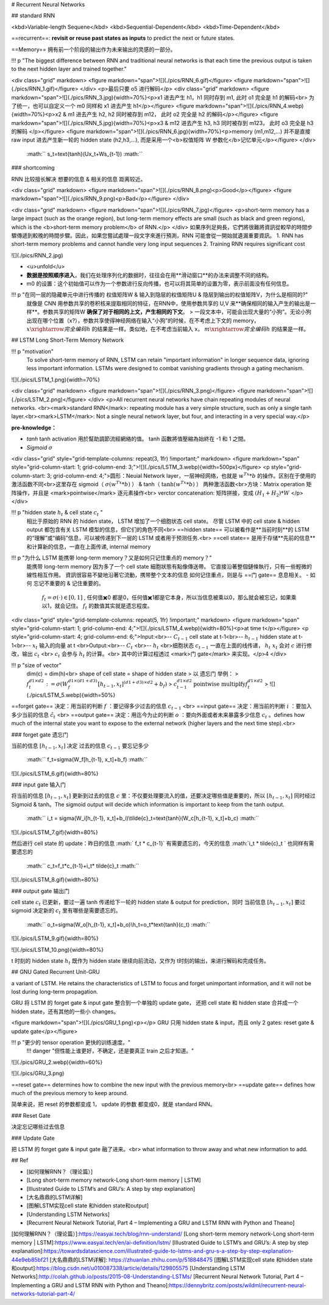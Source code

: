 # Recurrent Neural Networks

## standard RNN

<kbd>Variable-length Sequene</kbd> <kbd>Sequential-Dependent</kbd> <kbd>Time-Dependent</kbd>

==recurrent==: **revisit or reuse past states as inputs** to predict the next or future states.

==Memory== 拥有前一个阶段的输出作为未来输出的灵感的一部分。

!!! p "The biggest difference between RNN and traditional neural networks is that each time the previous output is taken to the next hidden layer and trained together."

<div class="grid" markdown>
<figure markdown="span">![](./pics/RNN_6.gif)</figure>
<figure markdown="span">![](./pics/RNN_1.gif)</figure>
</div>
<p>最后只要 o5 进行解码</p>
<div class="grid" markdown>
<figure markdown="span">![](./pics/RNN_3.jpg){width=70%}<p>x1 进去产生 h1，h1 同时存到 m1, 此时 o1 完全是 h1 的解码<br> 为了统一，也可以自定义一个 m0 同样和 x1 进去产生 h1</p></figure>
<figure markdown="span">![](./pics/RNN_4.webp){width=70%}<p>x2 & m1 进去产生 h2, h2 同时被存到 m12， 此时 o2 完全是 h2 的解码</p></figure>
<figure markdown="span">![](./pics/RNN_5.jpg){width=70%}<p>x3 & m12 进去产生 h3, h3 同时被存到 m123， 此时 o3 完全是 h3 的解码 </p></figure>
<figure markdown="span">![](./pics/RNN_6.jpg){width=70%}<p>memory (m1,m12,...) 并不是直接raw input 进去产生新一轮的 hidden state (h2,h3,...), 而是采用一个<b>权值矩阵 W 参数化</b>记忆单元</p></figure>
</div>

 :math:`` s_t=\text{tanh}(Ux_t+Ws_{t-1}) :math:`` 

### shortcoming

RNN 比较擅长解决 想要的信息 & 相关的信息 距离较近。

<div class="grid" markdown>
<figure markdown="span">![](./pics/RNN_8.png)<p>Good</p></figure>
<figure markdown="span">![](./pics/RNN_9.png)<p>Bad</p></figure>
</div>

<div class="grid" markdown>
<figure markdown="span">![](./pics/RNN_7.jpg)</figure>
<p>short-term memory has a large impact (such as the orange region), but long-term memory effects are small (such as black and green regions), which is the <b>short-term memory problem</b> of RNN.</p>
</div>
如果序列足夠長，它們將很難將資訊從較早的時間步驟傳遞到較晚的時間步驟。因此，如果您嘗試處理一段文字來進行預測，RNN 可能會從一開始就遺漏重要資訊。
1. RNN has short-term memory problems and cannot handle very long input sequences
2. Training RNN requires significant cost

![](./pics/RNN_2.jpg)

- <u>unfold</u>
- **数据是按照顺序进入**，我们在处理序列化的数据时，往往会在用**滑动窗口**的办法来调整不同的结构。
- m0 的设置：这个初始值可以作为一个参数进行反向传播，也可以将其简单的设置为零，表示前面没有任何信息。

!!! p "在同一层的隐藏单元中进行传播的 权值矩阵W & 输入到隐层的权值矩阵U & 隐层到输出的权值矩阵V，为什么是相同的?"
    就像是 CNN 用参数共享的卷积核来提取相同的特征，在RNN中，使用参数共享的 U,V 来**确保相同的输入产生的输出是一样**。参数共享的矩阵W **确保了对于相同的上文，产生相同的下文**。
    > 一段文本中，可能会出现大量的“小狗”。无论小狗出现在哪个位置（x?），参数共享使得神经网络在输入“小狗”的时候，在不考虑上下文的 memory， :math:`x\xrightarrow{完全编码}h`  的结果是一样。类似地，在不考虑当前输入 x， :math:`m\xrightarrow{完全编码}h`  的结果是一样。

## LSTM Long Short-Term Memory Network

!!! p "motivation"
    To solve short-term memory of RNN, LSTM can retain "important information" in longer sequence data, ignoring less important information.
    LSTMs were designed to combat vanishing gradients through a gating mechanism.

![](./pics/LSTM_1.png){width=70%}

<div class="grid" markdown>
<figure markdown="span">![](./pics/RNN_3.png)</figure>
<figure markdown="span">![](./pics/LSTM_2.png)</figure>
</div>
<p>All recurrent neural networks have chain repeating modules of neural networks. <br><mark>standard RNN</mark>: repeating module has a very simple structure, such as only a single tanh layer.<br><mark>LSTM</mark>: Not a single neural network layer, but four, and interacting in a very special way.</p>

**pre-knowledge：**

- `tanh`
  tanh activation 用於幫助調節流經網絡的值。 tanh 函數將值壓縮為始終在 -1 和 1 之間。
- `Sigmoid`  :math:`\sigma` 

<div class="grid" style="grid-template-columns: repeat(3, 1fr) !important;" markdown>
<figure markdown="span" style="grid-column-start: 1; grid-column-end: 3;">![](./pics/LSTM_3.webp){width=500px}</figure>
<p style="grid-column-start: 3; grid-column-end: 4;">圆形：Neuial Network layer，一层神经网络，也就是 :math:`w^Tx*b` 的操作。区别在于使用的激活函数不同<br>这里存在 sigmoid（ :math:`\sigma(w^Tx*b)` ） & tanh（ :math:`\text{tanh}(w^Tx*b)` ） 两种激活函数<br>方块：Matrix operation 矩阵操作，并且是 <mark>pointwise</mark> 逐元素操作<br> verctor concatenation: 矩阵拼接，变成  :math:`(H_1+H_2)*W`  </p>
</div>

!!! p "hidden state  :math:`h_t`  & cell state  :math:`c_t` "
    相比于原始的 RNN 的 hidden state， LSTM 增加了一个细胞状态 cell state。 尽管 LSTM 中的 cell state & hidden output 都包含有关 LSTM 模型的信息，但它们的角色不同<br>
    ==hidden state== 可以被看作是**当前时刻**的 LSTM 的“理解”或“编码”信息，可以被传递到下一层的 LSTM 或者用于预测任务.<br>
    ==cell state== 是用于存储**先前的信息**和计算新的信息，一直在上面传递, internal memory

!!! p "为什么 LSTM 能携带 long-term memory？又是如何只记住重点的 memory？"
    能携带 long-term memory 因为多了一个 cell state 細胞狀態有點像傳送帶。 它直接沿著整個鏈條執行，只有一些輕微的線性相互作用。 資訊很容易不變地沿著它流動，携带整个文本的信息
    如何记住重点，则是与 ==门 gate== 息息相关。
    - 如何 忘记不重要的 & 记住重要的。
         :math:`f_t=\sigma(\cdot)\in[0,1]` , 任何值✖️0 都是0，任何值✖️1都是它本身，所以当信息被乘以0，那么就会被忘记，如果乘以1，就会记住。 :math:`f_t`  的数值其实就是遗忘程度。

<div class="grid" style="grid-template-columns: repeat(5, 1fr) !important;" markdown>
<figure markdown="span" style="grid-column-start: 1; grid-column-end: 4;">![](./pics/LSTM_4.webp){width=80%}<p>at time t</p></figure>
<p style="grid-column-start: 4; grid-column-end: 6;">Input:<br>--  :math:`C_{t-1}`  cell state at t-1<br>--  :math:`h_{t-1}`  hidden state at t-1<br>--  :math:`x_t`  输入的向量 at t <br>Output:<br>--  :math:`C_{t}` <br>--  :math:`h_{t}` <br>细胞状态  :math:`c_{t-1}`  一直在上面的线传递， :math:`h_t & x_{t}`  会对  :math:`c`  进行修改，输出  :math:`c_t`  <br> :math:`c_t`  会参与  :math:`h_t`  的计算。<br> 其中的计算过程透过 <mark>门 gate</mark> 来实现。</p>4
</div>

!!! p "size of vector"
    dim(c) = dim(h)<br> shape of cell state = shape of hidden state
    > 以 遗忘门 举例：
    >  :math:`f_t^{d1\times d2}:=\sigma(W_f^{d1\times(d1+d3)}[h_{t-1}, x_t]^{(d1+d3)\times d2}+b_f)` 
    >  :math:`c_{t-1}^{d1\times d2}\underline{\text{pointwise multiplfy}}f_t^{d1\times d2}` 
    >
    ![](./pics/LSTM_5.webp){width=50%}

==forget gate==  决定：用当前的判断  :math:`f` ：要记得多少过去的信息  :math:`c_{t-1}`  <br>
==input gate== 决定：用当前的判断  :math:`i` ：要加入多少当前的信息  :math:`\tilde{c}_{t}`  <br>
==output gate== 决定：用迄今为止的判断  :math:`o` ：要向外面或者未来暴露多少信息  :math:`c_t`  。defines how much of the internal state you want to expose to the external network (higher layers and the next time step).<br>

### forget gate 遗忘门

当前的信息  :math:`[h_{t-1}, x_t]`   决定 过去的信息  :math:`c_{t-1}`  要忘记多少

 :math:`` f_t=\sigma(W_f[h_{t-1}, x_t]+b_f) :math:`` 

![](./pics/LSTM_6.gif){width=80%}

### input gate 输入门

将当前的信息  :math:`[h_{t-1}, x_t]`  更新到过去的信息  :math:`c`  里：不仅要处理要流入的值，还要决定哪些值是重要的，所以  :math:`[h_{t-1}, x_t]`  同时经过 Sigmoid & tanh。The sigmoid output will decide which information is important to keep from the tanh output.

 :math:`` i_t = \sigma(W_i[h_{t-1}, x_t]+b_i)\\\tilde{c}_t=\text{tanh}(W_c[h_{t-1}, x_t]+b_c) :math:`` 

![](./pics/LSTM_7.gif){width=80%}

然后进行 cell state 的 update：昨日的信息  :math:` f_t * c_{t-1}`  有需要遗忘的，今天的信息  :math:`i_t * \tilde{c}_t `  也同样有需要遗忘的

 :math:`` c_t=f_t*c_{t-1}+i_t* \tilde{c}_t :math:`` 

![](./pics/LSTM_8.gif){width=80%}

### output gate 输出门

cell state  :math:`c_t`  已更新，要过一遍 tanh 传递给下一轮的 hidden state & output for prediction，同时 当前信息  :math:`[h_{t-1}, x_t]`  要过 sigmoid 决定新的  :math:`c_t`  里有哪些是需要遗忘的。

 :math:`` o_t=\sigma(W_o[h_{t-1}, x_t]+b_o)\\h_t=o_t*\text{tanh}(c_t) :math:`` 

![](./pics/LSTM_9.gif){width=80%}

![](./pics/LSTM_10.png){width=80%}

t 时刻的 hidden state  :math:`h_t`  既作为 hidden state 继续向前流动，又作为 t时刻的输出，来进行解码和完成任务。

## GNU Gated Recurrent Unit-GRU

a variant of LSTM. He retains the characteristics of LSTM to focus and forget unimportant information, and it will not be lost during long-term propagation.

GRU 将 LSTM 的 forget gate & input gate 整合到一个单独的 update gate， 还把 cell state 和 hidden state 合并成一个 hidden state，还有其他的一些小 changes。

<figure markdown="span">![](./pics/GRU_1.png)<p></p> GRU 只用 hidden state & input，而且 only 2 gates: reset gate & update gate</p></figure>

!!! p "更少的 tensor operation 更快的训练速度。"
    !!! danger "但性能上谁更好，不确定，还是要真正 train 之后才知道。"

![](./pics/GRU_2.webp){width=60%}

![](./pics/GRU_3.png)

==reset gate== determines how to combine the new input with the previous memory<br>
==update gate== defines how much of the previous memory to keep around.

简单来说，把 reset 的参数都变成 1， update 的参数 都变成0，就是 standard RNN。

### Reset Gate

决定忘记哪些过去信息

### Update Gate

把 LSTM 的 forget gate & input gate 融了进来。<br>
what information to throw away and what new information to add.

## Ref

- [如何理解RNN？（理论篇）]
- [Long short-term memory network-Long short-term memory | LSTM]
- [Illustrated Guide to LSTM’s and GRU’s: A step by step explanation]
- [大名鼎鼎的LSTM详解]
- [图解LSTM实现cell state 和hidden state和output]
- [Understanding LSTM Networks]
- [Recurrent Neural Network Tutorial, Part 4 – Implementing a GRU and LSTM RNN with Python and Theano]

[如何理解RNN？（理论篇）]:https://easyai.tech/blog/rnn-understand/
[Long short-term memory network-Long short-term memory | LSTM]:https://www.easyai.tech/en/ai-definition/lstm/
[Illustrated Guide to LSTM’s and GRU’s: A step by step explanation]:https://towardsdatascience.com/illustrated-guide-to-lstms-and-gru-s-a-step-by-step-explanation-44e9eb85bf21
[大名鼎鼎的LSTM详解]: https://zhuanlan.zhihu.com/p/518848475
[图解LSTM实现cell state 和hidden state和output]:https://blog.csdn.net/u010087338/article/details/129805575
[Understanding LSTM Networks]:http://colah.github.io/posts/2015-08-Understanding-LSTMs/
[Recurrent Neural Network Tutorial, Part 4 – Implementing a GRU and LSTM RNN with Python and Theano]:https://dennybritz.com/posts/wildml/recurrent-neural-networks-tutorial-part-4/
